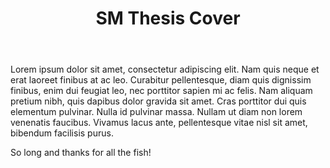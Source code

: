 #+TITLE: SM Thesis Cover

# this file is not meant to be exported on its own. see sm-thesis-main.org

#+begin_export tex
% NOTE:
% These templates make an effort to conform to the MIT Thesis specifications,
% however the specifications can change. We recommend that you verify the
% layout of your title page with your thesis advisor and/or the MIT
% Libraries before printing your final copy.

% FYI, the title and thesis need to be defined in the \hypersetup section in the main org file
\title{Distributed Multi-Agent Decision Making Under Uncertain Communication}
\author{Cameron W. Pittman}

% If you wish to list your previous degrees on the cover page, use the
% previous degrees command:
% You can use the \\ command to list multiple previous degrees
\prevdegrees{M.A., Belmont University (2011) \\
    B.A., Vanderbilt University (2009)}

\department{Department of Aeronautics and Astronautics}

% If the thesis is for two degrees simultaneously, list them both
% separated by \and like this:
% \degree{Doctor of Philosophy \and Master of Science}
\degree{Master of Science}

% As of the 2007-08 academic year, valid degree months are September,
% February, or June.  The default is June.
\degreemonth{June}
\degreeyear{2023}
\thesisdate{May 1, 2023}

%% By default, the thesis will be copyrighted to MIT.  If you need to copyright
%% the thesis to yourself, just specify the `vi' documentclass option.  If for
%% some reason you want to exactly specify the copyright notice text, you can
%% use the \copyrightnoticetext command.
%\copyrightnoticetext{\copyright IBM, 1990.  Do not open till Xmas.}

% If there is more than one supervisor, use the \supervisor command
% once for each.
\supervisor{Brian C. Williams}{Professor of Aeronautics and Astronautics, MIT}

% This is the department committee chairman, not the thesis committee
% chairman.  You should replace this with your Department's Committee
% Chairman.
\chairman{Jonathan How}{R.C Maclaurin Professor of Aeronautics and Astronautics, MIT \\
    Chair, Graduate Program Committee}

% Make the titlepage based on the above information.  If you need
% something special and can't use the standard form, you can specify
% the exact text of the titlepage yourself.  Put it in a titlepage
% environment and leave blank lines where you want vertical space.
% The spaces will be adjusted to fill the entire page.  The dotted
% lines for the signatures are made with the \signature command.
\maketitle


% The abstractpage environment sets up everything on the page except
% the text itself.  The title and other header material are put at the
% top of the page, and the supervisors are listed at the bottom.  A
% new page is begun both before and after.  Of course, an abstract may
% be more than one page itself.  If you need more control over the
% format of the page, you can use the abstract environment, which puts
% the word "Abstract" at the beginning and single spaces its text.

%% You can either \input (*not* \include) your abstract file, or you can put
%% the text of the abstract directly between the \begin{abstractpage} and
%% \end{abstractpage} commands.

% First copy: start a new page, and save the page number.
\cleardoublepage
% Uncomment the next line if you do NOT want a page number on your
% abstract and acknowledgments pages.
% \pagestyle{empty}
\setcounter{savepage}{\thepage}
\begin{abstractpage}
#+end_export

Lorem ipsum dolor sit amet, consectetur adipiscing elit. Nam quis neque et erat laoreet finibus at
ac leo. Curabitur pellentesque, diam quis dignissim finibus, enim dui feugiat leo, nec porttitor
sapien mi ac felis. Nam aliquam pretium nibh, quis dapibus dolor gravida sit amet. Cras porttitor
dui quis elementum pulvinar. Nulla id pulvinar massa. Nullam ut diam non lorem venenatis faucibus.
Vivamus lacus ante, pellentesque vitae nisl sit amet, bibendum facilisis purus.

#+begin_export tex
\end{abstractpage}

\cleardoublepage

\section*{Acknowledgements}
#+end_export

So long and thanks for all the fish!
